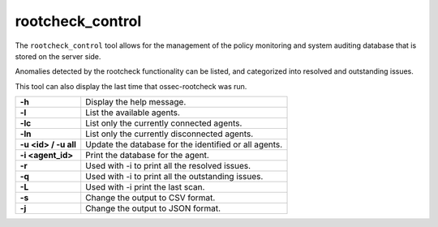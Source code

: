 .. Copyright (C) 2020 Wazuh, Inc.

.. _rootcheck_control:

rootcheck_control
=================

The ``rootcheck_control`` tool allows for the management of the policy monitoring and system auditing database that is stored on the server side.

Anomalies detected by the rootcheck functionality can be listed, and categorized into resolved and outstanding issues.

This tool can also display the last time that ossec-rootcheck was run.

+----------------------+-------------------------------------------------------+
| **-h**               | Display the help message.                             |
+----------------------+-------------------------------------------------------+
| **-l**               | List the available agents.                            |
+----------------------+-------------------------------------------------------+
| **-lc**              | List only the currently connected agents.             |
+----------------------+-------------------------------------------------------+
| **-ln**              | List only the currently disconnected agents.          |
+----------------------+-------------------------------------------------------+
| **-u <id> / -u all** | Update the database for the identified or all agents. |
+----------------------+-------------------------------------------------------+
| **-i <agent_id>**    | Print the database for the agent.                     |
+----------------------+-------------------------------------------------------+
| **-r**               | Used with -i to print all the resolved issues.        |
+----------------------+-------------------------------------------------------+
| **-q**               | Used with -i to print all the outstanding issues.     |
+----------------------+-------------------------------------------------------+
| **-L**               | Used with -i print the last scan.                     |
+----------------------+-------------------------------------------------------+
| **-s**               | Change the output to CSV format.                      |
+----------------------+-------------------------------------------------------+
| **-j**               | Change the output to JSON format.                     |
+----------------------+-------------------------------------------------------+
